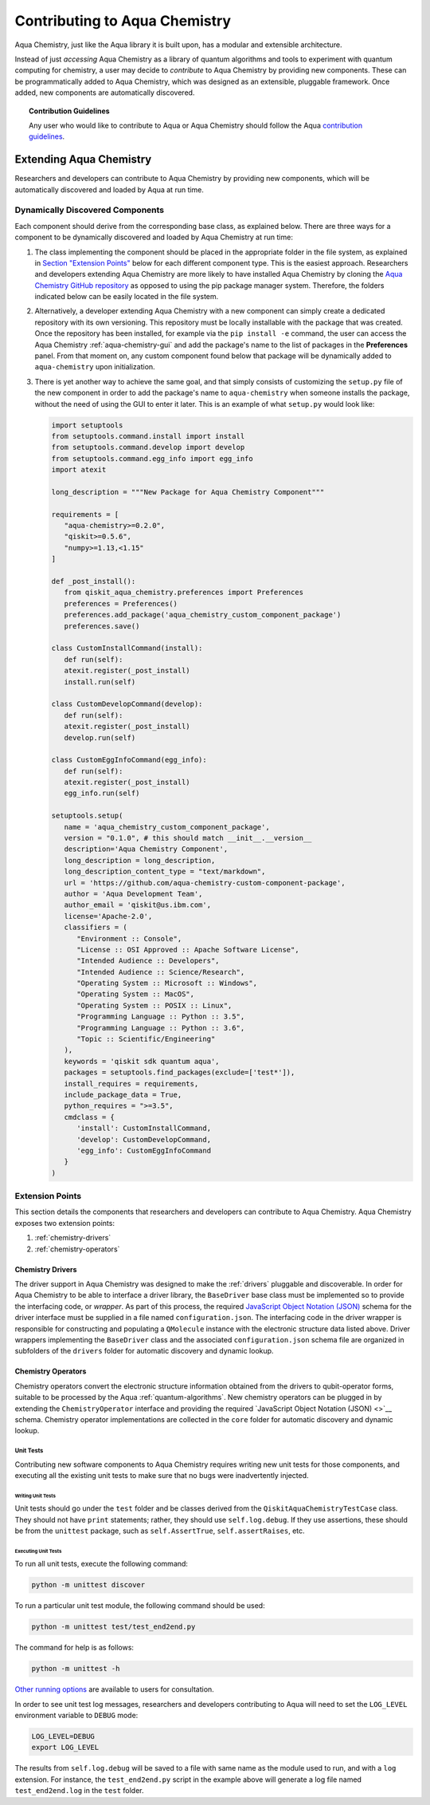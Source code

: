 .. _aqua-chemistry-extending:

==============================
Contributing to Aqua Chemistry
==============================

Aqua Chemistry, just like the Aqua library it is built upon, has a modular and extensible architecture.

Instead of just *accessing* Aqua Chemistry as a library of quantum algorithms and tools to experiment with quantum
computing for chemistry, a user may decide to *contribute* to Aqua Chemistry by
providing new components.
These can be programmatically added to Aqua Chemistry,
which was designed as an extensible, pluggable
framework.  Once added, new components are automatically discovered.

.. topic:: Contribution Guidelines

    Any user who would like to contribute to Aqua or Aqua Chemistry should follow the Aqua `contribution
    guidelines <https://github.com/Qiskit/aqua-chemistry/blob/master/.github/CONTRIBUTING.rst>`__.

------------------------
Extending Aqua Chemistry
------------------------
Researchers and developers can contribute to Aqua Chemistry
by providing new components, which will be automatically discovered and loaded by Aqua at run time.


~~~~~~~~~~~~~~~~~~~~~~~~~~~~~~~~~
Dynamically Discovered Components
~~~~~~~~~~~~~~~~~~~~~~~~~~~~~~~~~

Each component should derive from the corresponding base class, as explained below.  There are three
ways for a component to be dynamically discovered and loaded by Aqua Chemistry at run time:

1. The class implementing the component should be placed in the appropriate folder in the file system,
   as explained in `Section "Extension Points" <#extension-points>`__ below for each different component type.
   This is the easiest approach.  Researchers
   and developers extending Aqua Chemistry are more likely to have installed Aqua Chemistry by cloning the
   `Aqua Chemistry GitHub repository <https://github.com/Qiskit/aqua-chemistry>`__ as opposed to using
   the pip package manager system.  Therefore, the folders indicated below can be easily located in the file system.

2. Alternatively, a developer extending Aqua Chemistry with a new component can simply create a dedicated
   repository with its own versioning.  This repository must be locally installable with the package that was
   created.  Once the repository has been installed, for example via the ``pip install -e`` command,
   the user can access the
   Aqua Chemistry :ref:`aqua-chemistry-gui`
   and add the package's name to the list of packages in the **Preferences** panel.
   From that moment on, any custom component found below that package will be dynamically added to
   ``aqua-chemistry`` upon initialization.

3. There is yet another way to achieve the same goal, and that simply consists of customizing the
   ``setup.py`` file of the new component in order to add the package's name to ``aqua-chemistry``
   when someone installs the package, without the need of using the GUI to enter it later.  This is an example
   of what ``setup.py`` would look like:

   .. code:: python

       import setuptools
       from setuptools.command.install import install
       from setuptools.command.develop import develop
       from setuptools.command.egg_info import egg_info
       import atexit

       long_description = """New Package for Aqua Chemistry Component"""
    
       requirements = [
          "aqua-chemistry>=0.2.0",
          "qiskit>=0.5.6",
          "numpy>=1.13,<1.15"
       ]

       def _post_install():
          from qiskit_aqua_chemistry.preferences import Preferences
          preferences = Preferences()
          preferences.add_package('aqua_chemistry_custom_component_package')
          preferences.save()

       class CustomInstallCommand(install):
          def run(self):
          atexit.register(_post_install)
          install.run(self)
        
       class CustomDevelopCommand(develop):
          def run(self):
          atexit.register(_post_install)
          develop.run(self)
        
       class CustomEggInfoCommand(egg_info):
          def run(self):
          atexit.register(_post_install)
          egg_info.run(self)
    
       setuptools.setup(
          name = 'aqua_chemistry_custom_component_package',
          version = "0.1.0", # this should match __init__.__version__
          description='Aqua Chemistry Component',
          long_description = long_description,
          long_description_content_type = "text/markdown",
          url = 'https://github.com/aqua-chemistry-custom-component-package',
          author = 'Aqua Development Team',
          author_email = 'qiskit@us.ibm.com',
          license='Apache-2.0',
          classifiers = (
             "Environment :: Console",
             "License :: OSI Approved :: Apache Software License",
             "Intended Audience :: Developers",
             "Intended Audience :: Science/Research",
             "Operating System :: Microsoft :: Windows",
             "Operating System :: MacOS",
             "Operating System :: POSIX :: Linux",
             "Programming Language :: Python :: 3.5",
             "Programming Language :: Python :: 3.6",
             "Topic :: Scientific/Engineering"
          ),
          keywords = 'qiskit sdk quantum aqua',
          packages = setuptools.find_packages(exclude=['test*']),
          install_requires = requirements,
          include_package_data = True,
          python_requires = ">=3.5",
          cmdclass = {
             'install': CustomInstallCommand,
             'develop': CustomDevelopCommand,
             'egg_info': CustomEggInfoCommand
          }
       )


~~~~~~~~~~~~~~~~
Extension Points
~~~~~~~~~~~~~~~~
This section details the components that researchers and developers
can contribute to Aqua Chemistry.
Aqua Chemistry exposes two extension points:

1. :ref:`chemistry-drivers`
2. :ref:`chemistry-operators`

^^^^^^^^^^^^^^^^^
Chemistry Drivers
^^^^^^^^^^^^^^^^^

The driver support in Aqua Chemistry was designed to make the :ref:`drivers` pluggable and discoverable.
In order for Aqua Chemistry to
be able to interface a driver library, the ``BaseDriver`` base class must be implemented so to
provide the interfacing code, or *wrapper*.  As part of this process, the required
`JavaScript Object Notation (JSON) <http://json.org>`__ schema for the driver interface must
be supplied in a file named ``configuration.json``.  The interfacing code in the driver wrapper
is responsible for constructing and populating a ``QMolecule`` instance with the electronic
structure data listed above.  Driver wrappers implementing the ``BaseDriver`` class and the
associated ``configuration.json`` schema file are organized in subfolders of the ``drivers`` folder
for automatic discovery and dynamic lookup.


^^^^^^^^^^^^^^^^^^^
Chemistry Operators
^^^^^^^^^^^^^^^^^^^

Chemistry operators convert the electronic structure information obtained from the
drivers to qubit-operator forms, suitable to be processed by the Aqua :ref:`quantum-algorithms`.  New chemistry operators
can be plugged in by extending the ``ChemistryOperator`` interface and providing the required
`JavaScript Object Notation (JSON) <>`__ schema.  Chemistry operator implementations are collected in the ``core`` folder
for automatic discovery and dynamic lookup.


Unit Tests
----------

Contributing new software components to Aqua Chemistry requires writing new unit tests for those components,
and executing all the existing unit tests to make sure that no bugs were inadvertently injected.


Writing Unit Tests
~~~~~~~~~~~~~~~~~~
Unit tests should go under the ``test`` folder and be classes derived from
the ``QiskitAquaChemistryTestCase`` class.  They should not have ``print`` statements;
rather, they should use ``self.log.debug``. If
they use assertions, these should be from the ``unittest`` package, such as
``self.AssertTrue``, ``self.assertRaises``, etc.

Executing Unit Tests
~~~~~~~~~~~~~~~~~~~~
To run all unit tests, execute the following command:

.. code:: sh

    python -m unittest discover

To run a particular unit test module, the following command should be used:

.. code:: sh

    python -m unittest test/test_end2end.py

The command for help is as follows:

.. code::

    python -m unittest -h

`Other running options <https://docs.python.org/3/library/unittest.html#command-line-options>`__ are available
to users for consultation.

In order to see unit test log messages, researchers and developers contributing to Aqua
will need to set the ``LOG_LEVEL`` environment variable to ``DEBUG`` mode:

.. code:: sh

    LOG_LEVEL=DEBUG
    export LOG_LEVEL

The results from ``self.log.debug`` will be saved to a
file with same name as the module used to run, and with a ``log`` extension. For instance,
the ``test_end2end.py`` script in the example above will generate a log file named
``test_end2end.log`` in the ``test`` folder.